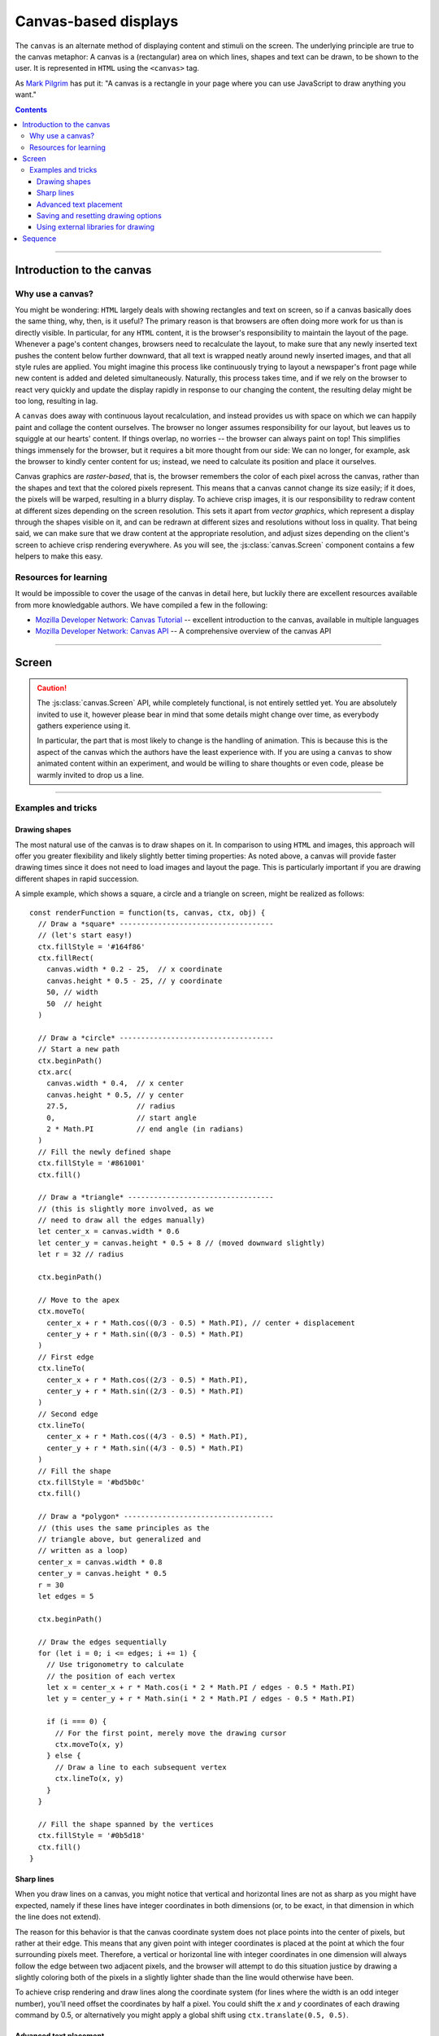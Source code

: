 Canvas-based displays
=====================

.. module:: lab

.. _reference/canvas:

The ``canvas`` is an alternate method of displaying content and stimuli on the
screen. The underlying principle are true to the canvas metaphor: A canvas is
a (rectangular) area on which lines, shapes and text can be drawn, to be shown
to the user. It is represented in ``HTML`` using the ``<canvas>`` tag.

As `Mark Pilgrim  <http://diveintohtml5.info/canvas.html>`_ has put it: "A
canvas is a rectangle in your page where you can use JavaScript to draw anything
you want."


.. contents:: Contents
  :local:

----

Introduction to the canvas
--------------------------

Why use a canvas?
^^^^^^^^^^^^^^^^^

You might be wondering: ``HTML`` largely deals with showing rectangles and text
on screen, so if a canvas basically does the same thing, why, then, is it
useful? The primary reason is that browsers are often doing more work for us
than is directly visible. In particular, for any ``HTML`` content, it is the
browser's responsibility to  maintain the layout of the page. Whenever a page's
content changes, browsers need to recalculate the layout, to make sure that any
newly inserted text pushes the content below further downward, that all text is
wrapped neatly around newly inserted images, and that all style rules are
applied. You might imagine this process like continuously trying to layout a
newspaper's front page while new content is added and deleted simultaneously.
Naturally, this process takes time, and if we rely on the browser to react very
quickly and update the display rapidly in response to our changing the content,
the resulting delay might be too long, resulting in lag.

A ``canvas`` does away with continuous layout recalculation, and instead
provides us with space on which we can happily paint and collage the content
ourselves. The browser no longer assumes responsibility for our layout, but
leaves us to squiggle at our hearts' content. If things overlap, no worries --
the browser can always paint on top! This simplifies things immensely for the
browser, but it requires a bit more thought from our side: We can no longer, for
example, ask the browser to kindly center content for us; instead, we need to
calculate its position and place it ourselves.

Canvas graphics are *raster-based*, that is, the browser remembers the color of
each pixel across the canvas, rather than the shapes and text that the colored
pixels represent. This means that a canvas cannot change its size easily; if it
does, the pixels will be warped, resulting in a blurry display. To achieve crisp
images, it is our responsibility to redraw content at different sizes depending
on the screen resolution. This sets it apart from *vector graphics*, which
represent a display through the shapes visible on it, and can be redrawn at
different sizes and resolutions without loss in quality. That being said, we
can make sure that we draw content at the appropriate resolution, and adjust
sizes depending on the client's screen to achieve crisp rendering everywhere.
As you will see, the :js:class:`canvas.Screen` component contains a few helpers
to make this easy.

Resources for learning
^^^^^^^^^^^^^^^^^^^^^^

It would be impossible to cover the usage of the canvas in detail here, but
luckily there are excellent resources available from more knowledgable authors.
We have compiled a few in the following:

* `Mozilla Developer Network: Canvas Tutorial`_ -- excellent introduction to
  the canvas, available in multiple languages
* `Mozilla Developer Network: Canvas API`_ -- A comprehensive overview of the
  canvas API

.. _Mozilla Developer Network\: Canvas Tutorial: https://developer.mozilla.org/docs/Web/Guide/HTML/Canvas_Tutorial
.. _Mozilla Developer Network\: Canvas API: https://developer.mozilla.org/docs/Web/HTML/Canvas

----

.. _reference/canvas/screen:

Screen
------

.. caution::
  The :js:class:`canvas.Screen` API, while completely functional, is not
  entirely settled yet. You are absolutely invited to use it, however please
  bear in mind that some details might change over time, as everybody gathers
  experience using it.

  In particular, the part that is most likely to change is the handling of
  animation. This is because this is the aspect of the canvas which the authors
  have the least experience with. If you are using a ``canvas`` to show animated
  content within an experiment, and would be willing to share thoughts or even
  code, please be warmly invited to drop us a line.

.. js:class:: canvas.Screen([options])

  A :js:class:`canvas.Screen` is a component in an experiment that provides a
  canvas element to draw on via Javascript. It automatically inserts a canvas
  into the page when it is run, and adjusts its size to cover the containing
  element.

  When a :js:class:`canvas.Screen` is constructed, it takes options as any
  other component. It expects either a :js:attr:`renderFunction
  <options.renderFunction>` , which is a function responsible for filling the
  canvas, or an array of shapes as :js:attr:`content <options.content>`, which
  is rendered automatically using a generic render function.

  :param object options: Options

  .. js:attribute:: options.renderFunction

    The render function contains any code that draws on the canvas when the
    screen is shown. It is called with four arguments:

    * The ``timestamp`` contains a *timestamp* which represents the point in
      time at which the function is called. It represents the interval since
      page load, measured in milliseconds.
    * The second argument, ``canvas``, contains a reference to the *Canvas
      object* provided by the :js:class:`canvas.Screen`.
    * On third place, the ``ctx`` argument provides a canvas *drawing context*.
      This is used to actually place information on the canvas.
    * Finally, the ``obj`` argument provides a reference to the
      :js:class:`canvas.Screen` that is currently drawing the canvas.

    The simplest possible :js:class:`canvas.Screen` might therefore be defined
    as follows::

      // Define a simple render function
      const renderFunction = function(ts, canvas, ctx, obj) {
        // The render function draws a simple text on the screen
        ctx.fillText(
          'Hello world', // Text to be shown
          canvas.width / 2, // x coordinate
          canvas.height / 2 // y coordinate
        )
      }

      // Define a canvas.Screen that uses the render function
      const example_screen = new lab.canvas.Screen({
        renderFunction: renderFunction,
      })

      // Run the component
      example_screen.run()

  .. js:attribute:: options.ctxType

    Drawing mode: String, defaults to ``'2d'``

    Type of canvas context passed to the render function (via the ``ctx``
    parameter, as described above). By default, the context will be of the
    ``2d`` variety, which will probably be most commonly used in experiments.
    However, `more types are possible
    <https://developer.mozilla.org/docs/Web/API/HTMLCanvasElement/getContext>`_,
    in particular if the content is three-dimensional or drawn using 3d hardware
    acceleration. [#f1]_

  .. js:attribute:: options.translateOrigin

    Shift the origin of the coordinate system to the center of the visible
    canvas. Boolean, defaults to ``true``

    In conjunction with the :js:attr:`viewport <options.viewport>`, this option
    helps in creating a coordinate system that is replicable across screen
    sizes.

  .. js:attribute:: options.viewport

    Size of canvas content: Array, defaults to ``[800, 600]``

    Specifies the dimensions of the central canvas content (as tuple of width
    and height in pixels). In conjunction with :js:attr:`viewportScale
    <options.viewportScale>`, this can be used to design a screen at a specific
    size and then, during the study, automatically scale this area to fit
    participants' screen dimensions.

  .. js:attribute:: options.viewportScale

    Scale :js:attr:`viewport <options.viewport>` to fit screen: ``'auto'``
    (default), or numeric scale factor.

    If set to ``'auto'``, translates canvas coordinate system so that the
    visible area covered by the canvas is assigned a (virtual) width and height
    corresponding to the :js:attr:`viewport <options.viewport>` size. The
    aspect ratio is perserved, so that the entirety of the viewport is always
    shown (empty space may be added at the top and bottom or at the sides,
    depending on the available space).

    For any numeric value, the coordinate system is scaled so that *n* pixels
    on the canvas correspond to *n * viewportScale* browser pixel units.

  .. js:attribute:: options.viewportEdge

    Draw viewport borders: Boolean, defaults to ``false``

  .. js:attribute:: options.devicePixelScaling

    Use native rendering resolution for high-DPI (retina) displays: Boolean,
    defaults to ``true``

----

Examples and tricks
^^^^^^^^^^^^^^^^^^^

Drawing shapes
""""""""""""""

The most natural use of the canvas is to draw shapes on it. In comparison to
using ``HTML`` and images, this approach will offer you greater flexibility and
likely slightly better timing properties: As noted above, a canvas will provide
faster drawing times since it does not need to load images and layout the page.
This is particularly important if you are drawing different shapes in rapid
succession.

A simple example, which shows a square, a circle and a triangle on screen,
might be realized as follows::

  const renderFunction = function(ts, canvas, ctx, obj) {
    // Draw a *square* ------------------------------------
    // (let's start easy!)
    ctx.fillStyle = '#164f86'
    ctx.fillRect(
      canvas.width * 0.2 - 25,  // x coordinate
      canvas.height * 0.5 - 25, // y coordinate
      50, // width
      50  // height
    )

    // Draw a *circle* ------------------------------------
    // Start a new path
    ctx.beginPath()
    ctx.arc(
      canvas.width * 0.4,  // x center
      canvas.height * 0.5, // y center
      27.5,                // radius
      0,                   // start angle
      2 * Math.PI          // end angle (in radians)
    )
    // Fill the newly defined shape
    ctx.fillStyle = '#861001'
    ctx.fill()

    // Draw a *triangle* ----------------------------------
    // (this is slightly more involved, as we
    // need to draw all the edges manually)
    let center_x = canvas.width * 0.6
    let center_y = canvas.height * 0.5 + 8 // (moved downward slightly)
    let r = 32 // radius

    ctx.beginPath()

    // Move to the apex
    ctx.moveTo(
      center_x + r * Math.cos((0/3 - 0.5) * Math.PI), // center + displacement
      center_y + r * Math.sin((0/3 - 0.5) * Math.PI)
    )
    // First edge
    ctx.lineTo(
      center_x + r * Math.cos((2/3 - 0.5) * Math.PI),
      center_y + r * Math.sin((2/3 - 0.5) * Math.PI)
    )
    // Second edge
    ctx.lineTo(
      center_x + r * Math.cos((4/3 - 0.5) * Math.PI),
      center_y + r * Math.sin((4/3 - 0.5) * Math.PI)
    )
    // Fill the shape
    ctx.fillStyle = '#bd5b0c'
    ctx.fill()

    // Draw a *polygon* -----------------------------------
    // (this uses the same principles as the
    // triangle above, but generalized and
    // written as a loop)
    center_x = canvas.width * 0.8
    center_y = canvas.height * 0.5
    r = 30
    let edges = 5

    ctx.beginPath()

    // Draw the edges sequentially
    for (let i = 0; i <= edges; i += 1) {
      // Use trigonometry to calculate
      // the position of each vertex
      let x = center_x + r * Math.cos(i * 2 * Math.PI / edges - 0.5 * Math.PI)
      let y = center_y + r * Math.sin(i * 2 * Math.PI / edges - 0.5 * Math.PI)

      if (i === 0) {
        // For the first point, merely move the drawing cursor
        ctx.moveTo(x, y)
      } else {
        // Draw a line to each subsequent vertex
        ctx.lineTo(x, y)
      }
    }

    // Fill the shape spanned by the vertices
    ctx.fillStyle = '#0b5d18'
    ctx.fill()
  }

Sharp lines
"""""""""""

When you draw lines on a canvas, you might notice that vertical and horizontal
lines are not as sharp as you might have expected, namely if these lines have
integer coordinates in both dimensions (or, to be exact, in that dimension in
which the line does not extend).

The reason for this behavior is that the canvas coordinate system does not place
points into the center of pixels, but rather at their edge. This means that any
given point with integer coordinates is placed at the point at which the four
surrounding pixels meet. Therefore, a vertical or horizontal line with integer
coordinates in one dimension will always follow the edge between two adjacent
pixels, and the browser will attempt to do this situation justice by drawing a
slightly coloring both of the pixels in a slightly lighter shade than the line
would otherwise have been.

To achieve crisp rendering and draw lines along the coordinate system (for lines
where the width is an odd integer number), you'll need offset the coordinates by
half a pixel. You could shift the `x` and `y` coordinates of each drawing
command by 0.5, or alternatively you might apply a global shift using
``ctx.translate(0.5, 0.5)``.

Advanced text placement
"""""""""""""""""""""""

If you run the example above, you will notice that the text is not actually
centered, but rather placed to right of the center of the screen, and slightly
above the vertical center. This is is because, by default, the coordinates
define the leftmost point at the baseline of the text (the baseline is
the bottom of letters without descenders, such as all letters in this set of
brackets)
This placement is not typically the most helpful when putting together a screen.
Instead, it is often easier to define the (vertical and horizontal) center of a
given text. A 'corrected' render function might look as follows::

  const renderFunction = function(ts, canvas, ctx, obj) {
    // Set a font size and family
    ctx.font = '40px Helvetica,Arial,sans-serif'

    // Center the text horizontally
    // around the specified coordinates
    ctx.textAlign = 'center'
    // Center the text vertically
    // around the center of lowercase letters
    ctx.textBaseline = 'middle'

    // Draw the text as before
    ctx.fillText(
      'Hello world',
      canvas.width / 2, // x
      canvas.height / 2 // y
    )
  }

Saving and resetting drawing options
""""""""""""""""""""""""""""""""""""

In the last example, the code set several options for drawing on the canvas,
such as the font size and type, and the positioning of text. The above code
changes these attributes for the entire context, meaning that any later calls
of the ``fillText`` method use the same alignment and font, until the respective
options are changed.
This behavior, however, is often not desirable. Often, options are used only
once, and should be reverted to a sensible default after their application. This
is possible through the ``ctx.save()`` and ``.restore()`` methods provided by a
2d drawing context. Invoking these methods saves the state of the current
settings to an internal stack, to be restored at any later point.

Again extending the above render function, this might be used as follows::

  const renderFunction = function(ts, canvas, ctx, obj) {
    // Set a font size and family as default
    ctx.font = '24px Helvetica,Arial,sans-serif'

    // Center the text horizontally and vertically
    ctx.textAlign = 'center'
    ctx.textBaseline = 'middle'

    // Save the context state
    ctx.save()

    // Draw some larger text
    ctx.font = '36px Helvetica,Arial,sans-serif'
    ctx.fillText(
      'Welcome!',
      canvas.width / 2, // x
      canvas.height * 0.4 // y
    )

    // Restore the previous state
    ctx.restore()

    // Draw text using the initially defined size
    ctx.fillText(
      'Thank you for participating in this experiment',
      canvas.width / 2,
      canvas.height * 0.6
    )
  }


Using external libraries for drawing
""""""""""""""""""""""""""""""""""""

If you find yourself building very complex interactive graphics using a canvas,
consider enlisting a helper library to simplify drawing, such as `three.js
<http://threejs.org/>`_ .

----

.. _reference/canvas/sequence:

Sequence
--------

If a :js:class:`canvas.Screen` reflects a single canvas-based display, a
:js:class:`canvas.Sequence` represents a series of such screens strung together.
It is constructed exactly like a regular :js:class:`flow.Sequence`, and behaves
identically, with the single exception that it inserts a canvas into the
document when it starts, and directs all nested screens to draw onto this
canvas.

The rationale for using a dedicated :js:class:`canvas.Sequence` over a regular
one is that the canvas need only be inserted into the document once, when the
sequence runs, rather than before each nested screen individually. This results
in a significant increase in transition speed, and allows for seamless and
instant switches between adjacent screens. The ``canvas`` is not cleared
automatically between nested elements, so progressive animations are also
possible.

.. js:class:: canvas.Sequence([options])

  .. seealso:: A :js:class:`canvas.Sequence` will accept and apply any of the
    options used by a :js:class:`flow.Sequence` (e.g. :js:attr:`shuffle`), as
    well as :js:attr:`ctxType` as accepted by :js:class:`canvas.Screen`.

  .. js:attribute:: content

    Array of canvas-based components to be run in sequence.

  .. important::
    A :js:class:`canvas.Sequence` requires that all nested elements are
    ``canvas``-based. This is because the ``canvas`` is shared between all
    elements in the sequence, and is assumed to be visible and available
    throughout. The code will therefore throw an error if this condition is not
    met.

    If you switch between ``canvas`` and ``HTML``-based elements, please use a
    regular :js:class:`flow.Sequence`. This will allow nested elements to insert
    a canvas if they require one, at the cost of changing the document content
    rather than being able to reduce the same ``canvas`` continuously.

----

.. [#f1] If you ever do this, please let us know, we will award you the coveted
  *lab.js brave soul award*.
